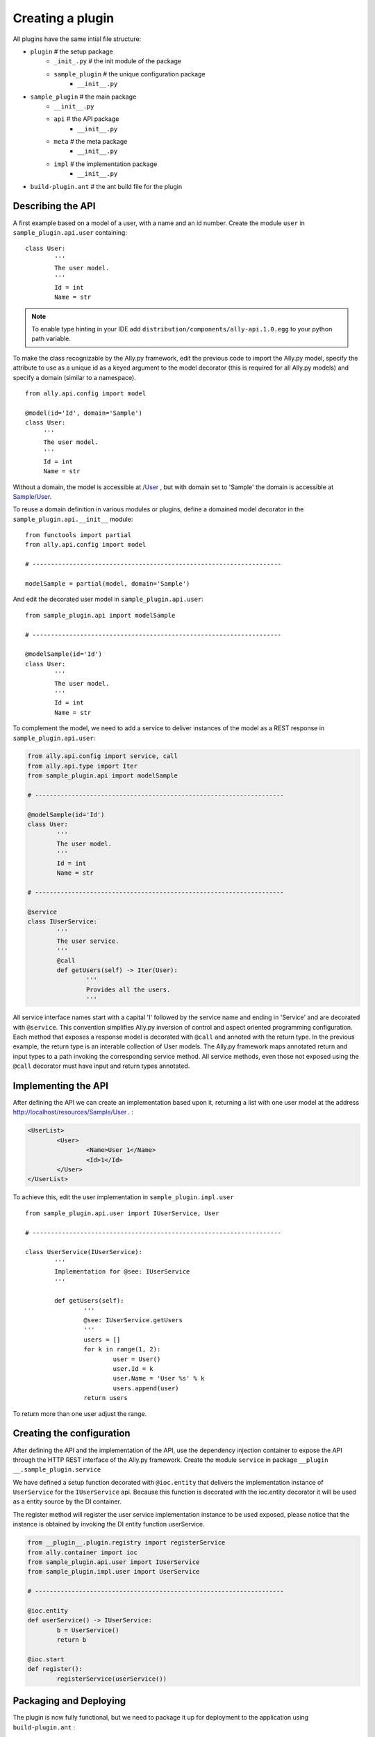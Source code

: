 .. _Creating:

Creating a plugin
=================

All plugins have the same intial file structure:

* ``plugin`` # the setup package
   + ``_init_.py`` # the init module of the package
   + ``sample_plugin`` # the unique configuration package
      - ``__init__.py``
* ``sample_plugin`` # the main package
   + ``__init__.py``
   + ``api`` # the API package
      - ``__init__.py``
   + ``meta`` # the meta package 
      - ``__init__.py``
   + ``impl`` # the implementation package
      - ``__init__.py``
* ``build-plugin.ant`` # the ant build file for the plugin


Describing the API
------------------

A first example based on a model of a user, with a name and an id number.  Create the module ``user`` in ``sample_plugin.api.user`` containing::

        class User:
                '''
                The user model.
                '''
                Id = int
                Name = str


.. note:: 

        To enable type hinting in your IDE add ``distribution/components/ally-api.1.0.egg`` to your python path variable.

To make the class recognizable by the Ally.py framework, edit the previous code to import the Ally.py model, specify the attribute to use as a unique id as a keyed argument to the model decorator (this is required for all Ally.py models) and specify a domain (similar to a namespace).
::

   from ally.api.config import model

   @model(id='Id', domain='Sample')
   class User:
        '''
        The user model.
        '''
        Id = int
        Name = str

Without a domain, the model is accessible at `/User <http://localhost/resources/User>`_ , but with domain set to 'Sample' the domain is accessible at `Sample/User <http://localhost/resources/Sample/User>`_.

To reuse a domain definition in various modules or plugins, define a domained model decorator in the ``sample_plugin.api.__init__`` module::

   from functools import partial
   from ally.api.config import model
   
   # --------------------------------------------------------------------

   modelSample = partial(model, domain='Sample')

And edit the decorated user model in ``sample_plugin.api.user``::

        from sample_plugin.api import modelSample

        # --------------------------------------------------------------------

        @modelSample(id='Id')
        class User:
                '''
                The user model.
                '''
                Id = int
                Name = str
        


To complement the model, we need to add a service to deliver instances of the model as a REST response in ``sample_plugin.api.user``: 

.. code-block:: python

        from ally.api.config import service, call
        from ally.api.type import Iter
        from sample_plugin.api import modelSample

        # --------------------------------------------------------------------

        @modelSample(id='Id')
        class User:
                '''
                The user model.
                '''
                Id = int
                Name = str

        # --------------------------------------------------------------------

        @service
        class IUserService:
                '''
                The user service.
                '''
                @call
                def getUsers(self) -> Iter(User):
                        '''
                        Provides all the users.
                        '''

All service interface names start with a capital 'I' followed by the service name and ending in 'Service' and are decorated with ``@service``. This convention simplifies Ally.py inversion of control and aspect oriented programming configuration. Each method that exposes a response model is decorated with ``@call`` and annoted with the return type. In the previous example, the return type is an interable collection of User models.  The Ally.py framework maps annotated return and input types to a path invoking the corresponding service method. All service methods, even those not exposed using the ``@call`` decorator must have input and return types annotated. 

.. TODO:: Re note above, why?

.. TODO:: 
        This is not totally clear to me. "framework, also each method definition that needs to be considered as exposing response models needs to be decorated with call. We need to annotate the method with the return type of the method in this case is an iterable collection that contains User models. The ally framework uses"

Implementing the API
----------------------------------------------

After defining the API we can create an implementation based upon it, returning a list with one user model at the address http://localhost/resources/Sample/User .
:

.. code-block:: xml

        <UserList>
                <User>
                        <Name>User 1</Name>
                        <Id>1</Id>
                </User>
        </UserList>

To achieve this, edit the user implementation in ``sample_plugin.impl.user`` ::

        from sample_plugin.api.user import IUserService, User

        # --------------------------------------------------------------------

        class UserService(IUserService):
                '''
                Implementation for @see: IUserService
                '''

                def getUsers(self):
                        '''
                        @see: IUserService.getUsers
                        '''
                        users = []
                        for k in range(1, 2):
                                user = User()
                                user.Id = k
                                user.Name = 'User %s' % k
                                users.append(user)
                        return users

To return more than one user adjust the range. 

Creating the configuration
--------------------------

After defining the API and the implementation of the API, use the dependency injection container to expose the API through the HTTP REST interface of the Ally.py framework. Create the module ``service`` in package ``__plugin __.sample_plugin.service`` 

We have defined a setup function decorated with ``@ioc.entity`` that delivers the implementation instance of ``UserService`` for the ``IUserService`` api.  Because this function is decorated with the ioc.entity decorator it will be used as a entity source by the DI container. 

The register method will register the user service implementation instance to be used exposed, please notice that the instance is obtained by invoking the DI entity function userService.

.. code-block:: python

        from __plugin__.plugin.registry import registerService
        from ally.container import ioc
        from sample_plugin.api.user import IUserService
        from sample_plugin.impl.user import UserService

        # --------------------------------------------------------------------

        @ioc.entity
        def userService() -> IUserService:
                b = UserService()
                return b

        @ioc.start
        def register():
                registerService(userService())


Packaging and Deploying
-----------------------

The plugin is now fully functional, but we need to package it up for deployment to the application using ``build-plugin.ant`` :

.. code-block:: xml

        <?xml version="1.0" encoding="UTF-8"?>
        <project name="create-a-plugin" default="build" basedir=".">
                <property name="destination" value="." />
                <property name="egg" value="02 - plugin sample.1.0.egg" />
                <target name="clean">
                        <delete file="${destination}/${egg}" />
                </target>
                <target name="build" depends="clean">
                        <zip destfile="${destination}/${egg}" basedir=".">
                                <exclude name="**/__pycache__/" />
                                <exclude name="/.*" />
                                <exclude name="/*.egg" />
                        </zip>
                </target>
        </project>

The ant script creates ``02 - plugin sample.1.0.egg`` in the plugin ``source`` folder. To deploy the plugin, copy the file into the ``distribution/plugin/`` folder of your application. If the application is running on localhost port 80, access your plugin at http://localhost/resources and verify that the resource SampleUser exists:

.. code-block:: xml

        <Resources>
                <SampleUser href="http://localhost/resources/Sample/User/" />
                ...
        </Resources>

Querying
------------

So now we have a list of users and we need a way of filtering it for this we have the query objects.sample_plugin.api.user

.. code-block:: python

        from ally.api.config import service, call, query
        from ally.api.criteria import AsLike
        from ally.api.type import Iter
        from sample_plugin.api import modelSample

        # --------------------------------------------------------------------

        @modelSample(id='Id')
        class User:
                '''
                The user model.
                '''
                Id = int
                Name = str

        # --------------------------------------------------------------------

        @query
        class QUser:
                '''
                The user model query object.
                '''
                name = AsLike

        ...

.. TODO:: What is the ... here? The rest of the file above? Or continuation below?

Query objects are like a models that contains data used for filtering. Queries have the name of the model and are prefixed with 'Q', and attributes are lower case to avoid confusion with the model attributes. Query attribute values are the criteria class of the model attribute. ``AsLike`` enables filtering and ordering on an attribute.

.. code-block:: python 

        ...

        @service
        class IUserService:
                '''
                The user service.
                '''

                @call
                def getUsers(self, q:QUser=None) -> Iter(User):
                        '''
                        Provides all the users.
                        '''

The ``getUsers`` method now takes an query object instance as an optional parameter (with a default value of None). It is good practice to specify a default value for all query objects used in service methods, as queries are optional. 

.. code-block:: python 

        from sample_plugin.api.user import IUserService, User, QUser
        from ally.support.api.util_service import likeAsRegex

        # --------------------------------------------------------------------

        class UserService(IUserService):
                '''
                Implementation for @see: IUserService
                '''

                def getUsers(self, q=None):
                        '''
                        @see: IUserService.getUsers
                        '''
                        users = []
                        for k in range(1, 10):
                                user = User()
                                user.Id = k
                                user.Name = 'User %s' % k
                                users.append(user)

                        if q:
                                assert isinstance(q, QUser)
                                if QUser.name.like in q:
                                        nameRegex = likeAsRegex(q.name.like)
                                        users = [user for user in users if nameRegex.match(user.Name)]
                                if QUser.name.ascending in q:
                                        users.sort(key=lambda user: user.Name, reverse=not q.name.ascending)

                        return users


``getUsers`` now returns 10 users, and checks if query object exists. If a query object exists and has a specified like value in the name criteria, we generate a regular expression and filter the user list accordingly. If the ascending flag exists, we sort the user list in ascending order. 

Redeploy the plugin then view all ten users at http://localhost/resources/Sample/User. View only the seventh user at http://localhost/resources/Sample/User?name=%7 and sort the user list at http://localhost/resources/Sample/User?asc=name.
